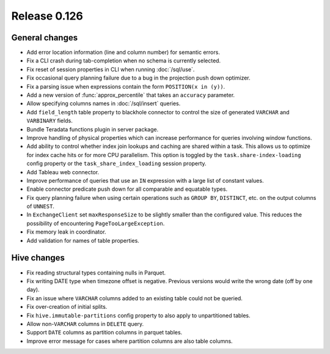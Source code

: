 =============
Release 0.126
=============

General changes
---------------

* Add error location information (line and column number) for semantic errors.
* Fix a CLI crash during tab-completion when no schema is currently selected.
* Fix reset of session properties in CLI when running :doc:`/sql/use`.
* Fix occasional query planning failure due to a bug in the projection
  push down optimizer.
* Fix a parsing issue when expressions contain the form ``POSITION(x in (y))``.
* Add a new version of :func:`approx_percentile` that takes an ``accuracy``
  parameter.
* Allow specifying columns names in :doc:`/sql/insert` queries.
* Add ``field_length`` table property to blackhole connector to control the
  size of generated ``VARCHAR`` and ``VARBINARY`` fields.
* Bundle Teradata functions plugin in server package.
* Improve handling of physical properties which can increase performance for
  queries involving window functions.
* Add ability to control whether index join lookups and caching are shared
  within a task. This allows us to optimize for index cache hits or for more
  CPU parallelism. This option is toggled by the ``task.share-index-loading``
  config property or the ``task_share_index_loading`` session property.
* Add Tableau web connector.
* Improve performance of queries that use an ``IN`` expression with a large
  list of constant values.
* Enable connector predicate push down for all comparable and equatable types.
* Fix query planning failure when using certain operations such as ``GROUP BY``,
  ``DISTINCT``, etc. on the output columns of ``UNNEST``.
* In ``ExchangeClient`` set ``maxResponseSize`` to be slightly smaller than
  the configured value. This reduces the possibility of encountering
  ``PageTooLargeException``.
* Fix memory leak in coordinator.
* Add validation for names of table properties.

Hive changes
------------

* Fix reading structural types containing nulls in Parquet.
* Fix writing DATE type when timezone offset is negative. Previous versions
  would write the wrong date (off by one day).
* Fix an issue where ``VARCHAR`` columns added to an existing table could not be
  queried.
* Fix over-creation of initial splits.
* Fix ``hive.immutable-partitions`` config property to also apply to
  unpartitioned tables.
* Allow non-``VARCHAR`` columns in ``DELETE`` query.
* Support ``DATE`` columns as partition columns in parquet tables.
* Improve error message for cases where partition columns are also table columns.
